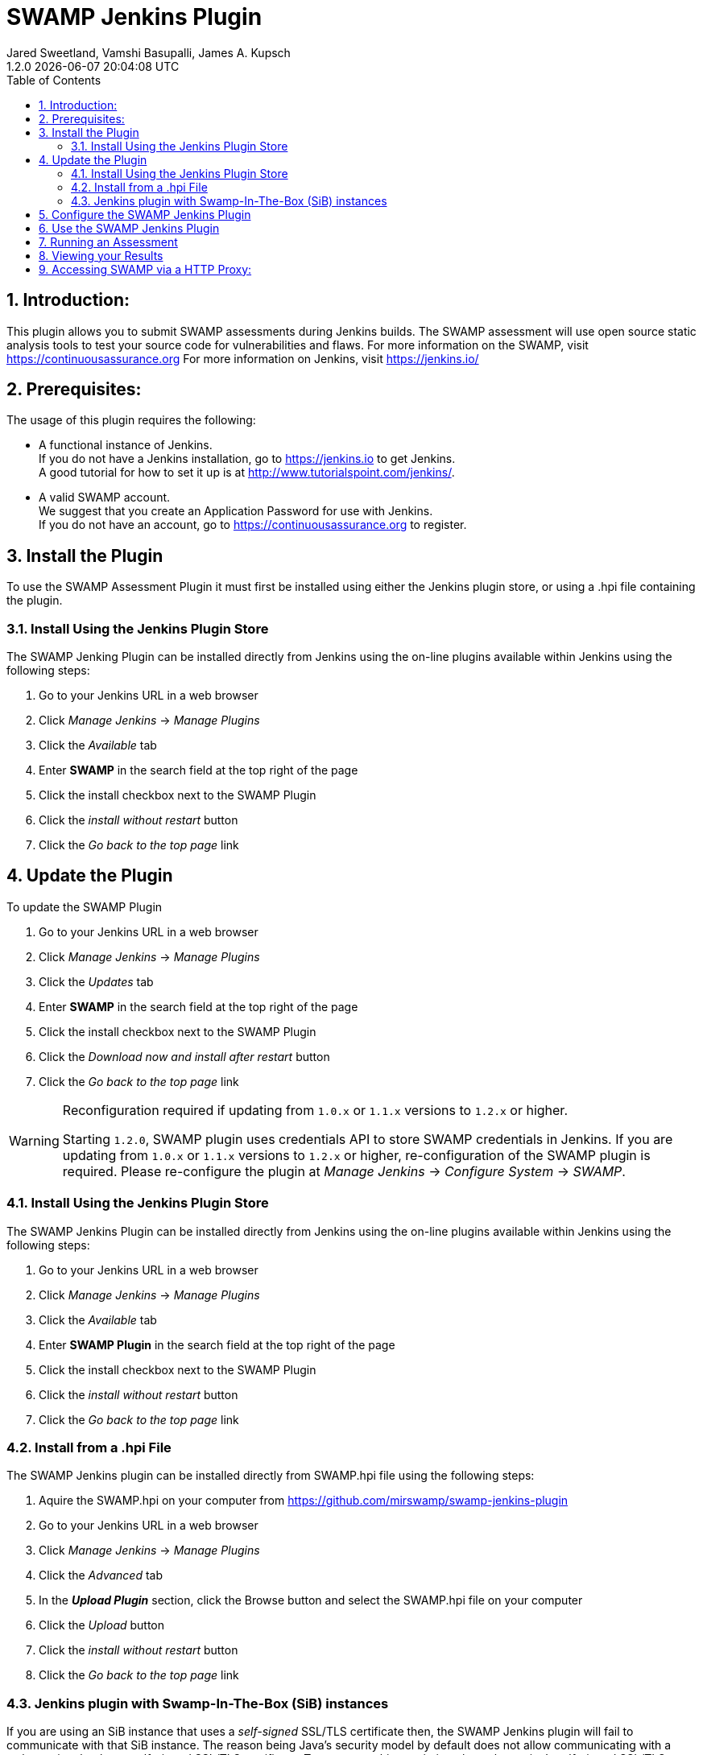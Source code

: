 :plugin-ver: 1.2.0
= SWAMP Jenkins Plugin
Jared Sweetland, Vamshi Basupalli, James A. Kupsch
{plugin-ver} {docdatetime}
:toc:
:numbered:

== Introduction:
This plugin allows you to submit SWAMP assessments during Jenkins builds.
The SWAMP assessment will use open source static analysis tools to test your source code for vulnerabilities and flaws.
For more information on the SWAMP, visit https://continuousassurance.org
For more information on Jenkins, visit https://jenkins.io/

== Prerequisites:
The usage of this plugin requires the following:

- A functional instance of Jenkins. +
  If you do not have a Jenkins installation, go to https://jenkins.io to get
  Jenkins. +
  A good tutorial for how to set it up is at
  http://www.tutorialspoint.com/jenkins/.
- A valid SWAMP account. +
  We suggest that you create an Application Password for use with Jenkins. +
  If you do not have an account, go to https://continuousassurance.org to register.

== Install the Plugin
To use the SWAMP Assessment Plugin it must first be installed using either the
Jenkins plugin store, or using a .hpi file containing the plugin.

=== Install Using the Jenkins Plugin Store
The SWAMP Jenking Plugin can be installed directly from Jenkins using the on-line
plugins available within Jenkins using the following steps:

. Go to your Jenkins URL in a web browser
. Click _Manage Jenkins_ -> _Manage Plugins_
. Click the _Available_ tab
. Enter *SWAMP* in the search field at the top right of the page
. Click the install checkbox next to the SWAMP Plugin
. Click the _install without restart_ button
. Click the _Go back to the top page_ link

== Update the Plugin
To update the SWAMP Plugin

. Go to your Jenkins URL in a web browser
. Click _Manage Jenkins_ -> _Manage Plugins_
. Click the _Updates_ tab
. Enter *SWAMP* in the search field at the top right of the page
. Click the install checkbox next to the SWAMP Plugin
. Click the _Download now and install after restart_ button
. Click the _Go back to the top page_ link

[WARNING]
.Reconfiguration required if updating from `1.0.x` or `1.1.x` versions to `1.2.x` or higher.
=====================================================================
Starting `1.2.0`, SWAMP plugin uses credentials API to store SWAMP credentials in Jenkins. If you are updating from `1.0.x` or `1.1.x` versions to `1.2.x` or higher, re-configuration of the SWAMP plugin is required. Please  re-configure the plugin at _Manage Jenkins_ -> _Configure System_ -> _SWAMP_.
=====================================================================

=== Install Using the Jenkins Plugin Store
The SWAMP Jenkins Plugin can be installed directly from Jenkins using the on-line
plugins available within Jenkins using the following steps:

. Go to your Jenkins URL in a web browser
. Click _Manage Jenkins_ -> _Manage Plugins_
. Click the _Available_ tab
. Enter *SWAMP Plugin* in the search field at the top right of the page
. Click the install checkbox next to the SWAMP Plugin
. Click the _install without restart_ button
. Click the _Go back to the top page_ link

=== Install from a .hpi File
The SWAMP Jenkins plugin can be installed directly from
SWAMP.hpi file using the following steps:

. Aquire the SWAMP.hpi on your computer from https://github.com/mirswamp/swamp-jenkins-plugin
. Go to your Jenkins URL in a web browser
. Click _Manage Jenkins_ -> _Manage Plugins_
. Click the _Advanced_ tab
. In the *_Upload Plugin_* section, click the Browse button and select the
  SWAMP.hpi file on your computer
. Click the _Upload_ button
. Click the _install without restart_ button
. Click the _Go back to the top page_ link

=== Jenkins plugin with Swamp-In-The-Box (SiB) instances


If you are using an SiB instance that uses a _self-signed_ SSL/TLS certificate then, the SWAMP Jenkins plugin will fail to communicate with that SiB instance. The reason being Java's security model by default does not allow communicating with a web-service that has a self-signed SSL/TLS certificate. To overcome this restriction, the web-service's self-signed SSL/TLS certificate has to be added to the Java installation's _default keystore_ on the machine that is running the Jenkins server. The following are the instructions on how to do it:

. Access the SiB from the web-browser and download the SiB's self-signed certificate by following these instruction here:
https://www.thesslstore.com/blog/how-to-view-ssl-certificate-details-in-chrome-56/

. Run the folloing commands to add the self-signed certificate to the Java Installation's keystore:
--
a. Change the present working directory to your Java installtion directory + `jre/lib/security/`.
+
.................
   cd $JAVA_HOME/jre/lib/security
.................
+
b. Make a backup copy of the `cacerts` file
+
.................
   cp cacerts cacerts.original
.................
+
c. Add the certificate to the keystore (Assuming here that the self-signed certificate is stored on the desktop as _www.sib-swamp.org.cer_)
+
.................
   sudo keytool -importcert -alias sib-name -file ~/Desktop/www.sib-swamp.org.cer -keystore $PWD/cacerts
.................
--


== Configure the SWAMP Jenkins Plugin
The SWAMP Jenkins Plugin must be configured before use. Starting version `1.1.3`, SWAMP plugin uses https://wiki.jenkins.io/display/JENKINS/Credentials+Plugin[Credentials API].
This configuration is modified on the following web interface:

. Go to your Jenkins URL in a web browser
. Click _Manage Jenkins_ -> _Configure System_
. Scroll to the SWAMP Configuration Section (near the bottom of the
  configuration page), and enter the following:

[width="80%",cols="1,3",options="header"]
|==========================
|Parameter | Description
|Swamp URL a| URL of SWAMP web site.
The default is the SWAMP public instance at https://www.mir-swamp.org.
If you are using SWAMP-in-a-Box, contact your administrator for the URL to use.
2+|*Credentials*
|Swamp Credentials| Select the SWAMP credentials from the drop-down list.

If SWAMP credentials are not in the list, _Add Credentials_ by clicking on *Add* button and choosing *Jenkins (Jenkins Credentials Provider)*.

In the *Add Credentials* page:

1. Choose a *Domain* to store SWAMP credentials. This is _optional_, default is _Global Credentials (unrestricted)_. Users can create a _domain_ to group credentials by going to _Jenkins_ -> _Credentials_ and selecting _Add Domain_ in the _Jenkins_ drop-down list.

2. For *Kind*, Select _Username with password_ from the drop-down list.

3. For *Scope*, choose *Global*.

4. Enter SWAMP username and password in the *Username* and *Password* text boxes.

3. In the *Description* textbox, enter _SWAMP_ or any string that lets you distinguish _SWAMP_ credentials.

4. Leave the *ID* text-box empty.

5. Save the credentials by clicking on the *Add* button.

NOTE: If you use _third party credential_ such as _github_ to log into SWAMP then, create and use a SWAMP https://www.mir-swamp.org/#my-account/passwords[Application Password].

|Test Connection Button | Use this button to validate the credentials and URL that you have entered
2+|*Global Project Settings*
|Default Project | The default project to be used for each upload
Can be modified in build settings
2+|*Miscellaneous Options*
|Verbose Mode | Provide extra output for status updates and error checking
|==========================

== Use the SWAMP Jenkins Plugin
. Go to your Jenkins URL in a web browser
. Click on the project link that you want to assess with the SWAMP
. Click on the _Configure_ link for the project on the left side
. Scroll to the *Post Build Actions* section (or click the _Post Build Actions_ tab)
. Click the _Add Post Build Action_ button and select "*Swamp Assessment*"
. In the SWAMP Assessment section, fill out the data as follows:

[width="80%",cols="1,3",options="header"]
|==========================
|Parameter | Description
2+|*Package Settings*
|Package Directory | If the main directory of your package is located in a subdirectory, enter it here.
|Package Name | Enter the name of your package here.  This is the name that will be used in the SWAMP UI.
|Package Version a| Enter the version string of your package.
Every build should have a unique version String. The following macros may be used

[horizontal]
$build:: unique Jenkins build id
$date:: current date
$git:: most recent git commit id
$svn:: most recent svn commit id

If you do not update the version number each build (either using any of the above options or manually updating the version) then submissions will have the same version and be difficult to distinguish in the user interface.
|Package Language | The language that your package uses.
2+|*Build Settings*
|Build System | Select the build system your project uses.
|Build Directory | Enter a value if your software needs to build in different directory than
the _Package Directory_.  The directory is relative this the _Package Directory_
|Build File |Leave blank if using a standard build file name for the select _Build System_
(i.e. _build.xml_ for Ant, _pom.xml_ for Maven, _Makefile_ for Make)
Enter a path to the file if the build file is using a non standard name. The path is relative to the _Build Directory_.
|Build Target |If building your package requires a special build target, enter it here, otherwise leave blank
|Build Command |If your package uses a build command other than a standard type specified by the build system enter it here. Otherwise leave blank and the command will be determined by the _Build System_. (Syntax is Bash)
|Build Options |If your package requires options to passed to the build command, enter it
here (e.g. `--verbose --setInt 1`), otherwise leave blank.
Add multiple options separated by spaces as usual.
|Configuration Command |If your package requires a configuration command, enter it here. If left blank, the configuration will be called without a command. (Syntax is Bash)
|Configuration Options |If your package requires configuration options, enter them here similarly to the build options.
|Clean Command a|Enter the command to clean your build.
Leave blank to use the `[build-system] clean`
2+|*Assessment Settings*
|Project Name |The name of the project to use in the SWAMP.
2+|*Click _Add_ to configure the Tool and Platforms to use:*
|Tool |Select the tool you would like to use for this assessment.
|Platform |Select the platform you would like to use for this assessment.
2+|*Output Settings*
|Assessment Output Directory |Places the output of the assessments from the SWAMP in this directory from the workspace.

|==========================

== Running an Assessment
When you run a build through any method (i.e. build button, git hook, etc.), the SWAMP Jenkins Plugin will send the package to the SWAMP for assessment.
To view the status of your build, go to _your project_ -> _build *_ (listed on the left hand side, pick the most recent build) -> _console output_

== Viewing your Results

Results from the assessments are viewable in Jenkins on completion.
These results will be viewable in the source code, and will also be parsed into a graph.
This graph is configurable by clicking the _configure_ link beneath the graph.

Otherwise, the SWAMP web site can be used to view results of your assessments:

. Login to the SWAMP as normal.
. Click _Results_
. Click the checkbox next to the assessment results you would like to review
. Click _View Assessment Results_ button

== Accessing SWAMP via a HTTP Proxy:

SWAMP plugin uses the http proxy settings specified on the standard jenkins interface `https://wiki.jenkins.io/display/JENKINS/JenkinsBehindProxy`.
Incase if you do not want the SWAMP plugin to use the http proxy, specify the SWAMP URL in the *No Proxy Host* section in the proxy settings.
